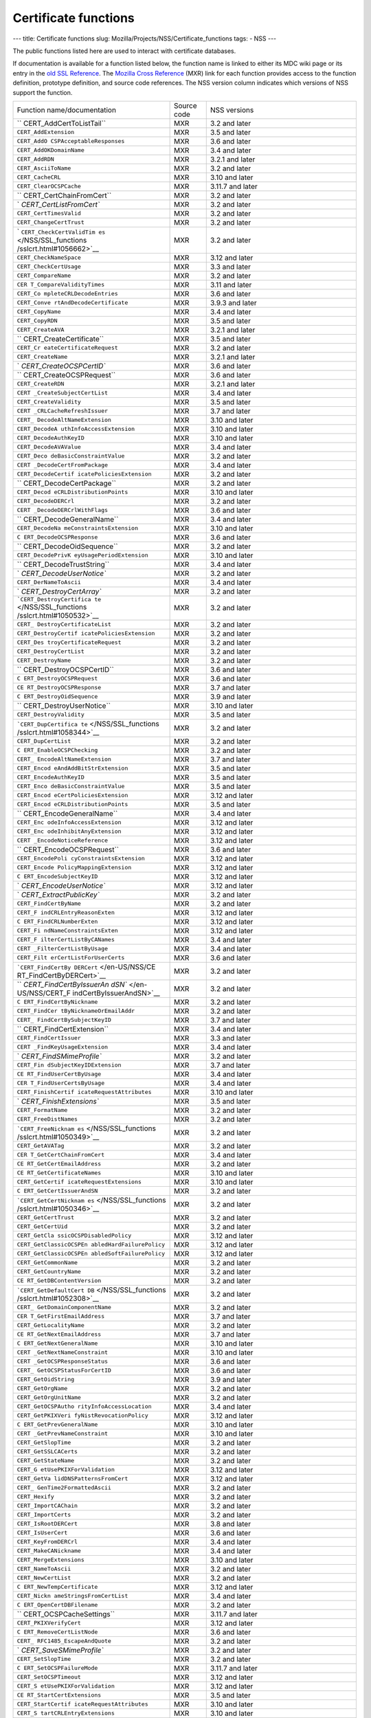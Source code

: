 =====================
Certificate functions
=====================
--- title: Certificate functions slug:
Mozilla/Projects/NSS/Certificate_functions tags: - NSS ---

The public functions listed here are used to interact with certificate
databases.

If documentation is available for a function listed below, the function
name is linked to either its MDC wiki page or its entry in the `old SSL
Reference </NSS/SSL_functions/OLD_SSL_Reference>`__. The `Mozilla Cross
Reference <http://mxr.mozilla.org/>`__ (MXR) link for each function
provides access to the function definition, prototype definition, and
source code references. The NSS version column indicates which versions
of NSS support the function.

+--------------------------+-------------+--------------------------+
| Function                 | Source code | NSS versions             |
| name/documentation       |             |                          |
+--------------------------+-------------+--------------------------+
| ``                       | MXR         | 3.2 and later            |
| CERT_AddCertToListTail`` |             |                          |
+--------------------------+-------------+--------------------------+
| ``CERT_AddExtension``    | MXR         | 3.5 and later            |
+--------------------------+-------------+--------------------------+
| ``CERT_AddO              | MXR         | 3.6 and later            |
| CSPAcceptableResponses`` |             |                          |
+--------------------------+-------------+--------------------------+
| ``CERT_AddOKDomainName`` | MXR         | 3.4 and later            |
+--------------------------+-------------+--------------------------+
| ``CERT_AddRDN``          | MXR         | 3.2.1 and later          |
+--------------------------+-------------+--------------------------+
| ``CERT_AsciiToName``     | MXR         | 3.2 and later            |
+--------------------------+-------------+--------------------------+
| ``CERT_CacheCRL``        | MXR         | 3.10 and later           |
+--------------------------+-------------+--------------------------+
| ``CERT_ClearOCSPCache``  | MXR         | 3.11.7 and later         |
+--------------------------+-------------+--------------------------+
| ``                       | MXR         | 3.2 and later            |
| CERT_CertChainFromCert`` |             |                          |
+--------------------------+-------------+--------------------------+
| `                        | MXR         | 3.2 and later            |
| `CERT_CertListFromCert`` |             |                          |
+--------------------------+-------------+--------------------------+
| ``CERT_CertTimesValid``  | MXR         | 3.2 and later            |
+--------------------------+-------------+--------------------------+
| ``CERT_ChangeCertTrust`` | MXR         | 3.2 and later            |
+--------------------------+-------------+--------------------------+
| `                        | MXR         | 3.2 and later            |
| ``CERT_CheckCertValidTim |             |                          |
| es`` </NSS/SSL_functions |             |                          |
| /sslcrt.html#1056662>`__ |             |                          |
+--------------------------+-------------+--------------------------+
| ``CERT_CheckNameSpace``  | MXR         | 3.12 and later           |
+--------------------------+-------------+--------------------------+
| ``CERT_CheckCertUsage``  | MXR         | 3.3 and later            |
+--------------------------+-------------+--------------------------+
| ``CERT_CompareName``     | MXR         | 3.2 and later            |
+--------------------------+-------------+--------------------------+
| ``CER                    | MXR         | 3.11 and later           |
| T_CompareValidityTimes`` |             |                          |
+--------------------------+-------------+--------------------------+
| ``CERT_Co                | MXR         | 3.6 and later            |
| mpleteCRLDecodeEntries`` |             |                          |
+--------------------------+-------------+--------------------------+
| ``CERT_Conve             | MXR         | 3.9.3 and later          |
| rtAndDecodeCertificate`` |             |                          |
+--------------------------+-------------+--------------------------+
| ``CERT_CopyName``        | MXR         | 3.4 and later            |
+--------------------------+-------------+--------------------------+
| ``CERT_CopyRDN``         | MXR         | 3.5 and later            |
+--------------------------+-------------+--------------------------+
| ``CERT_CreateAVA``       | MXR         | 3.2.1 and later          |
+--------------------------+-------------+--------------------------+
| ``                       | MXR         | 3.5 and later            |
| CERT_CreateCertificate`` |             |                          |
+--------------------------+-------------+--------------------------+
| ``CERT_Cr                | MXR         | 3.2 and later            |
| eateCertificateRequest`` |             |                          |
+--------------------------+-------------+--------------------------+
| ``CERT_CreateName``      | MXR         | 3.2.1 and later          |
+--------------------------+-------------+--------------------------+
| `                        | MXR         | 3.6 and later            |
| `CERT_CreateOCSPCertID`` |             |                          |
+--------------------------+-------------+--------------------------+
| ``                       | MXR         | 3.6 and later            |
| CERT_CreateOCSPRequest`` |             |                          |
+--------------------------+-------------+--------------------------+
| ``CERT_CreateRDN``       | MXR         | 3.2.1 and later          |
+--------------------------+-------------+--------------------------+
| ``CERT                   | MXR         | 3.4 and later            |
| _CreateSubjectCertList`` |             |                          |
+--------------------------+-------------+--------------------------+
| ``CERT_CreateValidity``  | MXR         | 3.5 and later            |
+--------------------------+-------------+--------------------------+
| ``CERT                   | MXR         | 3.7 and later            |
| _CRLCacheRefreshIssuer`` |             |                          |
+--------------------------+-------------+--------------------------+
| ``CERT_                  | MXR         | 3.10 and later           |
| DecodeAltNameExtension`` |             |                          |
+--------------------------+-------------+--------------------------+
| ``CERT_DecodeA           | MXR         | 3.10 and later           |
| uthInfoAccessExtension`` |             |                          |
+--------------------------+-------------+--------------------------+
| ``CERT_DecodeAuthKeyID`` | MXR         | 3.10 and later           |
+--------------------------+-------------+--------------------------+
| ``CERT_DecodeAVAValue``  | MXR         | 3.4 and later            |
+--------------------------+-------------+--------------------------+
| ``CERT_Deco              | MXR         | 3.2 and later            |
| deBasicConstraintValue`` |             |                          |
+--------------------------+-------------+--------------------------+
| ``CERT                   | MXR         | 3.4 and later            |
| _DecodeCertFromPackage`` |             |                          |
+--------------------------+-------------+--------------------------+
| ``CERT_DecodeCertif      | MXR         | 3.2 and later            |
| icatePoliciesExtension`` |             |                          |
+--------------------------+-------------+--------------------------+
| ``                       | MXR         | 3.2 and later            |
| CERT_DecodeCertPackage`` |             |                          |
+--------------------------+-------------+--------------------------+
| ``CERT_Decod             | MXR         | 3.10 and later           |
| eCRLDistributionPoints`` |             |                          |
+--------------------------+-------------+--------------------------+
| ``CERT_DecodeDERCrl``    | MXR         | 3.2 and later            |
+--------------------------+-------------+--------------------------+
| ``CERT                   | MXR         | 3.6 and later            |
| _DecodeDERCrlWithFlags`` |             |                          |
+--------------------------+-------------+--------------------------+
| ``                       | MXR         | 3.4 and later            |
| CERT_DecodeGeneralName`` |             |                          |
+--------------------------+-------------+--------------------------+
| ``CERT_DecodeNa          | MXR         | 3.10 and later           |
| meConstraintsExtension`` |             |                          |
+--------------------------+-------------+--------------------------+
| ``C                      | MXR         | 3.6 and later            |
| ERT_DecodeOCSPResponse`` |             |                          |
+--------------------------+-------------+--------------------------+
| ``                       | MXR         | 3.2 and later            |
| CERT_DecodeOidSequence`` |             |                          |
+--------------------------+-------------+--------------------------+
| ``CERT_DecodePrivK       | MXR         | 3.10 and later           |
| eyUsagePeriodExtension`` |             |                          |
+--------------------------+-------------+--------------------------+
| ``                       | MXR         | 3.4 and later            |
| CERT_DecodeTrustString`` |             |                          |
+--------------------------+-------------+--------------------------+
| `                        | MXR         | 3.2 and later            |
| `CERT_DecodeUserNotice`` |             |                          |
+--------------------------+-------------+--------------------------+
| ``CERT_DerNameToAscii``  | MXR         | 3.4 and later            |
+--------------------------+-------------+--------------------------+
| `                        | MXR         | 3.2 and later            |
| `CERT_DestroyCertArray`` |             |                          |
+--------------------------+-------------+--------------------------+
| ```CERT_DestroyCertifica | MXR         | 3.2 and later            |
| te`` </NSS/SSL_functions |             |                          |
| /sslcrt.html#1050532>`__ |             |                          |
+--------------------------+-------------+--------------------------+
| ``CERT_                  | MXR         | 3.2 and later            |
| DestroyCertificateList`` |             |                          |
+--------------------------+-------------+--------------------------+
| ``CERT_DestroyCertif     | MXR         | 3.2 and later            |
| icatePoliciesExtension`` |             |                          |
+--------------------------+-------------+--------------------------+
| ``CERT_Des               | MXR         | 3.2 and later            |
| troyCertificateRequest`` |             |                          |
+--------------------------+-------------+--------------------------+
| ``CERT_DestroyCertList`` | MXR         | 3.2 and later            |
+--------------------------+-------------+--------------------------+
| ``CERT_DestroyName``     | MXR         | 3.2 and later            |
+--------------------------+-------------+--------------------------+
| ``                       | MXR         | 3.6 and later            |
| CERT_DestroyOCSPCertID`` |             |                          |
+--------------------------+-------------+--------------------------+
| ``C                      | MXR         | 3.6 and later            |
| ERT_DestroyOCSPRequest`` |             |                          |
+--------------------------+-------------+--------------------------+
| ``CE                     | MXR         | 3.7 and later            |
| RT_DestroyOCSPResponse`` |             |                          |
+--------------------------+-------------+--------------------------+
| ``C                      | MXR         | 3.9 and later            |
| ERT_DestroyOidSequence`` |             |                          |
+--------------------------+-------------+--------------------------+
| ``                       | MXR         | 3.10 and later           |
| CERT_DestroyUserNotice`` |             |                          |
+--------------------------+-------------+--------------------------+
| ``CERT_DestroyValidity`` | MXR         | 3.5 and later            |
+--------------------------+-------------+--------------------------+
| ```CERT_DupCertifica     | MXR         | 3.2 and later            |
| te`` </NSS/SSL_functions |             |                          |
| /sslcrt.html#1058344>`__ |             |                          |
+--------------------------+-------------+--------------------------+
| ``CERT_DupCertList``     | MXR         | 3.2 and later            |
+--------------------------+-------------+--------------------------+
| ``C                      | MXR         | 3.2 and later            |
| ERT_EnableOCSPChecking`` |             |                          |
+--------------------------+-------------+--------------------------+
| ``CERT_                  | MXR         | 3.7 and later            |
| EncodeAltNameExtension`` |             |                          |
+--------------------------+-------------+--------------------------+
| ``CERT_Encod             | MXR         | 3.5 and later            |
| eAndAddBitStrExtension`` |             |                          |
+--------------------------+-------------+--------------------------+
| ``CERT_EncodeAuthKeyID`` | MXR         | 3.5 and later            |
+--------------------------+-------------+--------------------------+
| ``CERT_Enco              | MXR         | 3.5 and later            |
| deBasicConstraintValue`` |             |                          |
+--------------------------+-------------+--------------------------+
| ``CERT_Encod             | MXR         | 3.12 and later           |
| eCertPoliciesExtension`` |             |                          |
+--------------------------+-------------+--------------------------+
| ``CERT_Encod             | MXR         | 3.5 and later            |
| eCRLDistributionPoints`` |             |                          |
+--------------------------+-------------+--------------------------+
| ``                       | MXR         | 3.4 and later            |
| CERT_EncodeGeneralName`` |             |                          |
+--------------------------+-------------+--------------------------+
| ``CERT_Enc               | MXR         | 3.12 and later           |
| odeInfoAccessExtension`` |             |                          |
+--------------------------+-------------+--------------------------+
| ``CERT_Enc               | MXR         | 3.12 and later           |
| odeInhibitAnyExtension`` |             |                          |
+--------------------------+-------------+--------------------------+
| ``CERT                   | MXR         | 3.12 and later           |
| _EncodeNoticeReference`` |             |                          |
+--------------------------+-------------+--------------------------+
| ``                       | MXR         | 3.6 and later            |
| CERT_EncodeOCSPRequest`` |             |                          |
+--------------------------+-------------+--------------------------+
| ``CERT_EncodePoli        | MXR         | 3.12 and later           |
| cyConstraintsExtension`` |             |                          |
+--------------------------+-------------+--------------------------+
| ``CERT_Encode            | MXR         | 3.12 and later           |
| PolicyMappingExtension`` |             |                          |
+--------------------------+-------------+--------------------------+
| ``C                      | MXR         | 3.12 and later           |
| ERT_EncodeSubjectKeyID`` |             |                          |
+--------------------------+-------------+--------------------------+
| `                        | MXR         | 3.12 and later           |
| `CERT_EncodeUserNotice`` |             |                          |
+--------------------------+-------------+--------------------------+
| `                        | MXR         | 3.2 and later            |
| `CERT_ExtractPublicKey`` |             |                          |
+--------------------------+-------------+--------------------------+
| ``CERT_FindCertByName``  | MXR         | 3.2 and later            |
+--------------------------+-------------+--------------------------+
| ``CERT_F                 | MXR         | 3.12 and later           |
| indCRLEntryReasonExten`` |             |                          |
+--------------------------+-------------+--------------------------+
| ``C                      | MXR         | 3.12 and later           |
| ERT_FindCRLNumberExten`` |             |                          |
+--------------------------+-------------+--------------------------+
| ``CERT_Fi                | MXR         | 3.12 and later           |
| ndNameConstraintsExten`` |             |                          |
+--------------------------+-------------+--------------------------+
| ``CERT_F                 | MXR         | 3.4 and later            |
| ilterCertListByCANames`` |             |                          |
+--------------------------+-------------+--------------------------+
| ``CERT                   | MXR         | 3.4 and later            |
| _FilterCertListByUsage`` |             |                          |
+--------------------------+-------------+--------------------------+
| ``CERT_Filt              | MXR         | 3.6 and later            |
| erCertListForUserCerts`` |             |                          |
+--------------------------+-------------+--------------------------+
| ```CERT_FindCertBy       | MXR         | 3.2 and later            |
| DERCert`` </en-US/NSS/CE |             |                          |
| RT_FindCertByDERCert>`__ |             |                          |
+--------------------------+-------------+--------------------------+
| ``                       | MXR         | 3.2 and later            |
| `CERT_FindCertByIssuerAn |             |                          |
| dSN`` </en-US/NSS/CERT_F |             |                          |
| indCertByIssuerAndSN>`__ |             |                          |
+--------------------------+-------------+--------------------------+
| ``C                      | MXR         | 3.2 and later            |
| ERT_FindCertByNickname`` |             |                          |
+--------------------------+-------------+--------------------------+
| ``CERT_FindCer           | MXR         | 3.2 and later            |
| tByNicknameOrEmailAddr`` |             |                          |
+--------------------------+-------------+--------------------------+
| ``CERT_                  | MXR         | 3.7 and later            |
| FindCertBySubjectKeyID`` |             |                          |
+--------------------------+-------------+--------------------------+
| ``                       | MXR         | 3.4 and later            |
| CERT_FindCertExtension`` |             |                          |
+--------------------------+-------------+--------------------------+
| ``CERT_FindCertIssuer``  | MXR         | 3.3 and later            |
+--------------------------+-------------+--------------------------+
| ``CERT                   | MXR         | 3.4 and later            |
| _FindKeyUsageExtension`` |             |                          |
+--------------------------+-------------+--------------------------+
| `                        | MXR         | 3.2 and later            |
| `CERT_FindSMimeProfile`` |             |                          |
+--------------------------+-------------+--------------------------+
| ``CERT_Fin               | MXR         | 3.7 and later            |
| dSubjectKeyIDExtension`` |             |                          |
+--------------------------+-------------+--------------------------+
| ``CE                     | MXR         | 3.4 and later            |
| RT_FindUserCertByUsage`` |             |                          |
+--------------------------+-------------+--------------------------+
| ``CER                    | MXR         | 3.4 and later            |
| T_FindUserCertsByUsage`` |             |                          |
+--------------------------+-------------+--------------------------+
| ``CERT_FinishCertif      | MXR         | 3.10 and later           |
| icateRequestAttributes`` |             |                          |
+--------------------------+-------------+--------------------------+
| `                        | MXR         | 3.5 and later            |
| `CERT_FinishExtensions`` |             |                          |
+--------------------------+-------------+--------------------------+
| ``CERT_FormatName``      | MXR         | 3.2 and later            |
+--------------------------+-------------+--------------------------+
| ``CERT_FreeDistNames``   | MXR         | 3.2 and later            |
+--------------------------+-------------+--------------------------+
| ```CERT_FreeNicknam      | MXR         | 3.2 and later            |
| es`` </NSS/SSL_functions |             |                          |
| /sslcrt.html#1050349>`__ |             |                          |
+--------------------------+-------------+--------------------------+
| ``CERT_GetAVATag``       | MXR         | 3.2 and later            |
+--------------------------+-------------+--------------------------+
| ``CER                    | MXR         | 3.4 and later            |
| T_GetCertChainFromCert`` |             |                          |
+--------------------------+-------------+--------------------------+
| ``CE                     | MXR         | 3.2 and later            |
| RT_GetCertEmailAddress`` |             |                          |
+--------------------------+-------------+--------------------------+
| ``CE                     | MXR         | 3.10 and later           |
| RT_GetCertificateNames`` |             |                          |
+--------------------------+-------------+--------------------------+
| ``CERT_GetCertif         | MXR         | 3.10 and later           |
| icateRequestExtensions`` |             |                          |
+--------------------------+-------------+--------------------------+
| ``C                      | MXR         | 3.2 and later            |
| ERT_GetCertIssuerAndSN`` |             |                          |
+--------------------------+-------------+--------------------------+
| ```CERT_GetCertNicknam   | MXR         | 3.2 and later            |
| es`` </NSS/SSL_functions |             |                          |
| /sslcrt.html#1050346>`__ |             |                          |
+--------------------------+-------------+--------------------------+
| ``CERT_GetCertTrust``    | MXR         | 3.2 and later            |
+--------------------------+-------------+--------------------------+
| ``CERT_GetCertUid``      | MXR         | 3.2 and later            |
+--------------------------+-------------+--------------------------+
| ``CERT_GetCla            | MXR         | 3.12 and later           |
| ssicOCSPDisabledPolicy`` |             |                          |
+--------------------------+-------------+--------------------------+
| ``CERT_GetClassicOCSPEn  | MXR         | 3.12 and later           |
| abledHardFailurePolicy`` |             |                          |
+--------------------------+-------------+--------------------------+
| ``CERT_GetClassicOCSPEn  | MXR         | 3.12 and later           |
| abledSoftFailurePolicy`` |             |                          |
+--------------------------+-------------+--------------------------+
| ``CERT_GetCommonName``   | MXR         | 3.2 and later            |
+--------------------------+-------------+--------------------------+
| ``CERT_GetCountryName``  | MXR         | 3.2 and later            |
+--------------------------+-------------+--------------------------+
| ``CE                     | MXR         | 3.2 and later            |
| RT_GetDBContentVersion`` |             |                          |
+--------------------------+-------------+--------------------------+
| ```CERT_GetDefaultCert   | MXR         | 3.2 and later            |
| DB`` </NSS/SSL_functions |             |                          |
| /sslcrt.html#1052308>`__ |             |                          |
+--------------------------+-------------+--------------------------+
| ``CERT_                  | MXR         | 3.2 and later            |
| GetDomainComponentName`` |             |                          |
+--------------------------+-------------+--------------------------+
| ``CER                    | MXR         | 3.7 and later            |
| T_GetFirstEmailAddress`` |             |                          |
+--------------------------+-------------+--------------------------+
| ``CERT_GetLocalityName`` | MXR         | 3.2 and later            |
+--------------------------+-------------+--------------------------+
| ``CE                     | MXR         | 3.7 and later            |
| RT_GetNextEmailAddress`` |             |                          |
+--------------------------+-------------+--------------------------+
| ``C                      | MXR         | 3.10 and later           |
| ERT_GetNextGeneralName`` |             |                          |
+--------------------------+-------------+--------------------------+
| ``CERT                   | MXR         | 3.10 and later           |
| _GetNextNameConstraint`` |             |                          |
+--------------------------+-------------+--------------------------+
| ``CERT                   | MXR         | 3.6 and later            |
| _GetOCSPResponseStatus`` |             |                          |
+--------------------------+-------------+--------------------------+
| ``CERT_                  | MXR         | 3.6 and later            |
| GetOCSPStatusForCertID`` |             |                          |
+--------------------------+-------------+--------------------------+
| ``CERT_GetOidString``    | MXR         | 3.9 and later            |
+--------------------------+-------------+--------------------------+
| ``CERT_GetOrgName``      | MXR         | 3.2 and later            |
+--------------------------+-------------+--------------------------+
| ``CERT_GetOrgUnitName``  | MXR         | 3.2 and later            |
+--------------------------+-------------+--------------------------+
| ``CERT_GetOCSPAutho      | MXR         | 3.4 and later            |
| rityInfoAccessLocation`` |             |                          |
+--------------------------+-------------+--------------------------+
| ``CERT_GetPKIXVeri       | MXR         | 3.12 and later           |
| fyNistRevocationPolicy`` |             |                          |
+--------------------------+-------------+--------------------------+
| ``C                      | MXR         | 3.10 and later           |
| ERT_GetPrevGeneralName`` |             |                          |
+--------------------------+-------------+--------------------------+
| ``CERT                   | MXR         | 3.10 and later           |
| _GetPrevNameConstraint`` |             |                          |
+--------------------------+-------------+--------------------------+
| ``CERT_GetSlopTime``     | MXR         | 3.2 and later            |
+--------------------------+-------------+--------------------------+
| ``CERT_GetSSLCACerts``   | MXR         | 3.2 and later            |
+--------------------------+-------------+--------------------------+
| ``CERT_GetStateName``    | MXR         | 3.2 and later            |
+--------------------------+-------------+--------------------------+
| ``CERT_G                 | MXR         | 3.12 and later           |
| etUsePKIXForValidation`` |             |                          |
+--------------------------+-------------+--------------------------+
| ``CERT_GetVa             | MXR         | 3.12 and later           |
| lidDNSPatternsFromCert`` |             |                          |
+--------------------------+-------------+--------------------------+
| ``CERT_                  | MXR         | 3.2 and later            |
| GenTime2FormattedAscii`` |             |                          |
+--------------------------+-------------+--------------------------+
| ``CERT_Hexify``          | MXR         | 3.2 and later            |
+--------------------------+-------------+--------------------------+
| ``CERT_ImportCAChain``   | MXR         | 3.2 and later            |
+--------------------------+-------------+--------------------------+
| ``CERT_ImportCerts``     | MXR         | 3.2 and later            |
+--------------------------+-------------+--------------------------+
| ``CERT_IsRootDERCert``   | MXR         | 3.8 and later            |
+--------------------------+-------------+--------------------------+
| ``CERT_IsUserCert``      | MXR         | 3.6 and later            |
+--------------------------+-------------+--------------------------+
| ``CERT_KeyFromDERCrl``   | MXR         | 3.4 and later            |
+--------------------------+-------------+--------------------------+
| ``CERT_MakeCANickname``  | MXR         | 3.4 and later            |
+--------------------------+-------------+--------------------------+
| ``CERT_MergeExtensions`` | MXR         | 3.10 and later           |
+--------------------------+-------------+--------------------------+
| ``CERT_NameToAscii``     | MXR         | 3.2 and later            |
+--------------------------+-------------+--------------------------+
| ``CERT_NewCertList``     | MXR         | 3.2 and later            |
+--------------------------+-------------+--------------------------+
| ``C                      | MXR         | 3.12 and later           |
| ERT_NewTempCertificate`` |             |                          |
+--------------------------+-------------+--------------------------+
| ``CERT_Nickn             | MXR         | 3.4 and later            |
| ameStringsFromCertList`` |             |                          |
+--------------------------+-------------+--------------------------+
| ``C                      | MXR         | 3.2 and later            |
| ERT_OpenCertDBFilename`` |             |                          |
+--------------------------+-------------+--------------------------+
| ``                       | MXR         | 3.11.7 and later         |
| CERT_OCSPCacheSettings`` |             |                          |
+--------------------------+-------------+--------------------------+
| ``CERT_PKIXVerifyCert``  | MXR         | 3.12 and later           |
+--------------------------+-------------+--------------------------+
| ``C                      | MXR         | 3.6 and later            |
| ERT_RemoveCertListNode`` |             |                          |
+--------------------------+-------------+--------------------------+
| ``CERT_                  | MXR         | 3.2 and later            |
| RFC1485_EscapeAndQuote`` |             |                          |
+--------------------------+-------------+--------------------------+
| `                        | MXR         | 3.2 and later            |
| `CERT_SaveSMimeProfile`` |             |                          |
+--------------------------+-------------+--------------------------+
| ``CERT_SetSlopTime``     | MXR         | 3.2 and later            |
+--------------------------+-------------+--------------------------+
| ``C                      | MXR         | 3.11.7 and later         |
| ERT_SetOCSPFailureMode`` |             |                          |
+--------------------------+-------------+--------------------------+
| ``CERT_SetOCSPTimeout``  | MXR         | 3.12 and later           |
+--------------------------+-------------+--------------------------+
| ``CERT_S                 | MXR         | 3.12 and later           |
| etUsePKIXForValidation`` |             |                          |
+--------------------------+-------------+--------------------------+
| ``CE                     | MXR         | 3.5 and later            |
| RT_StartCertExtensions`` |             |                          |
+--------------------------+-------------+--------------------------+
| ``CERT_StartCertif       | MXR         | 3.10 and later           |
| icateRequestAttributes`` |             |                          |
+--------------------------+-------------+--------------------------+
| ``CERT_S                 | MXR         | 3.10 and later           |
| tartCRLEntryExtensions`` |             |                          |
+--------------------------+-------------+--------------------------+
| ``C                      | MXR         | 3.10 and later           |
| ERT_StartCRLExtensions`` |             |                          |
+--------------------------+-------------+--------------------------+
| ``CERT_UncacheCRL``      | MXR         | 3.10 and later           |
+--------------------------+-------------+--------------------------+
| ```CERT_VerifyCertNa     | MXR         | 3.2 and later            |
| me`` </NSS/SSL_functions |             |                          |
| /sslcrt.html#1050342>`__ |             |                          |
+--------------------------+-------------+--------------------------+
| ``CER                    | MXR         | 3.6 and later            |
| T_VerifyCACertForUsage`` |             |                          |
+--------------------------+-------------+--------------------------+
| ``CERT_VerifyCert``      | MXR         | 3.2 and later. If you    |
|                          |             | need to verify for       |
|                          |             | multiple usages use      |
|                          |             | CERT_VerifyCertificate   |
+--------------------------+-------------+--------------------------+
| ``                       | MXR         | 3.6 and later            |
| CERT_VerifyCertificate`` |             |                          |
+--------------------------+-------------+--------------------------+
| ``CER                    | MXR         | 3.6 and later            |
| T_VerifyCertificateNow`` |             |                          |
+--------------------------+-------------+--------------------------+
| ```CERT_VerifyCertN      | MXR         | 3.2 and later. If you    |
| ow`` </NSS/SSL_functions |             | need to verify for       |
| /sslcrt.html#1058011>`__ |             | multiple usages use      |
|                          |             | C                        |
|                          |             | ERT_VerifyCertificateNow |
+--------------------------+-------------+--------------------------+
| ``CERT_Verif             | MXR         | 3.6 and later            |
| yOCSPResponseSignature`` |             |                          |
+--------------------------+-------------+--------------------------+
| `                        | MXR         | 3.4 and later            |
| `CERT_VerifySignedData`` |             |                          |
+--------------------------+-------------+--------------------------+
| ``CERT_VerifyS           | MXR         | 3.7 and later            |
| ignedDataWithPublicKey`` |             |                          |
+--------------------------+-------------+--------------------------+
| ``CERT_VerifySigne       | MXR         | 3.7 and later            |
| dDataWithPublicKeyInfo`` |             |                          |
+--------------------------+-------------+--------------------------+
| `                        | MXR         | 3.2 and later            |
| ``NSS_CmpCertChainWCANam |             |                          |
| es`` </NSS/SSL_functions |             |                          |
| /sslcrt.html#1056760>`__ |             |                          |
+--------------------------+-------------+--------------------------+
| ```NSS_FindCertKEATy     | MXR         | 3.2 and later            |
| pe`` </NSS/SSL_functions |             |                          |
| /sslcrt.html#1056950>`__ |             |                          |
+--------------------------+-------------+--------------------------+
